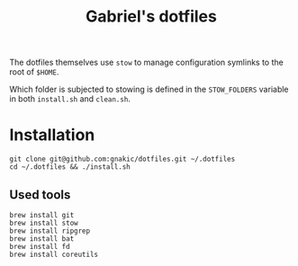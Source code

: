 #+title: Gabriel's dotfiles

The dotfiles themselves use ~stow~ to manage configuration symlinks to the root of ~$HOME~.

Which folder is subjected to stowing is defined in the ~STOW_FOLDERS~ variable in both ~install.sh~ and ~clean.sh~.

* Installation

#+begin_src
git clone git@github.com:gnakic/dotfiles.git ~/.dotfiles
cd ~/.dotfiles && ./install.sh
#+end_src

** Used tools

#+begin_src
brew install git
brew install stow
brew install ripgrep
brew install bat
brew install fd
brew install coreutils
#+end_src
